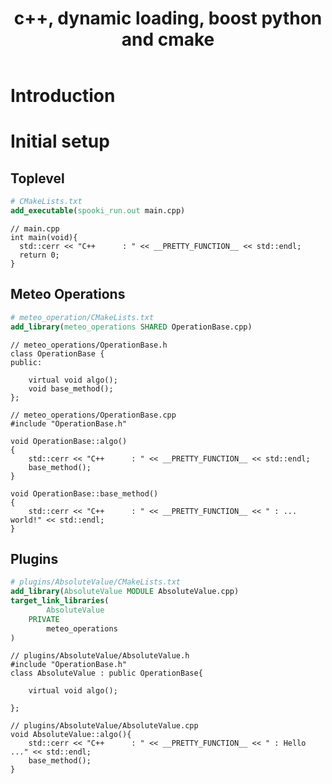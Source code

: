 #+TITLE: c++, dynamic loading, boost python and cmake

* Introduction

* Initial setup


** Toplevel
#+BEGIN_SRC cmake
# CMakeLists.txt
add_executable(spooki_run.out main.cpp)
#+END_SRC

#+BEGIN_SRC c++
// main.cpp
int main(void){
  std::cerr << "C++      : " << __PRETTY_FUNCTION__ << std::endl;
  return 0;
}
#+END_SRC

** Meteo Operations

#+BEGIN_SRC cmake
# meteo_operation/CMakeLists.txt
add_library(meteo_operations SHARED OperationBase.cpp)
#+END_SRC
#+BEGIN_SRC c++
// meteo_operations/OperationBase.h
class OperationBase {
public:

    virtual void algo();
    void base_method();
};
#+END_SRC
#+BEGIN_SRC c++
// meteo_operations/OperationBase.cpp
#include "OperationBase.h"

void OperationBase::algo()
{
    std::cerr << "C++      : " << __PRETTY_FUNCTION__ << std::endl;
    base_method();
}

void OperationBase::base_method()
{
    std::cerr << "C++      : " << __PRETTY_FUNCTION__ << " : ... world!" << std::endl;
}
#+END_SRC

** Plugins

#+BEGIN_SRC cmake
# plugins/AbsoluteValue/CMakeLists.txt
add_library(AbsoluteValue MODULE AbsoluteValue.cpp)
target_link_libraries(
        AbsoluteValue
    PRIVATE
        meteo_operations
)
#+END_SRC

#+BEGIN_SRC c++
// plugins/AbsoluteValue/AbsoluteValue.h
#include "OperationBase.h"
class AbsoluteValue : public OperationBase{

    virtual void algo();

};
#+END_SRC

#+BEGIN_SRC c++
// plugins/AbsoluteValue/AbsoluteValue.cpp
void AbsoluteValue::algo(){
    std::cerr << "C++      : " << __PRETTY_FUNCTION__ << " : Hello ..." << std::endl;
    base_method();
}
#+END_SRC

